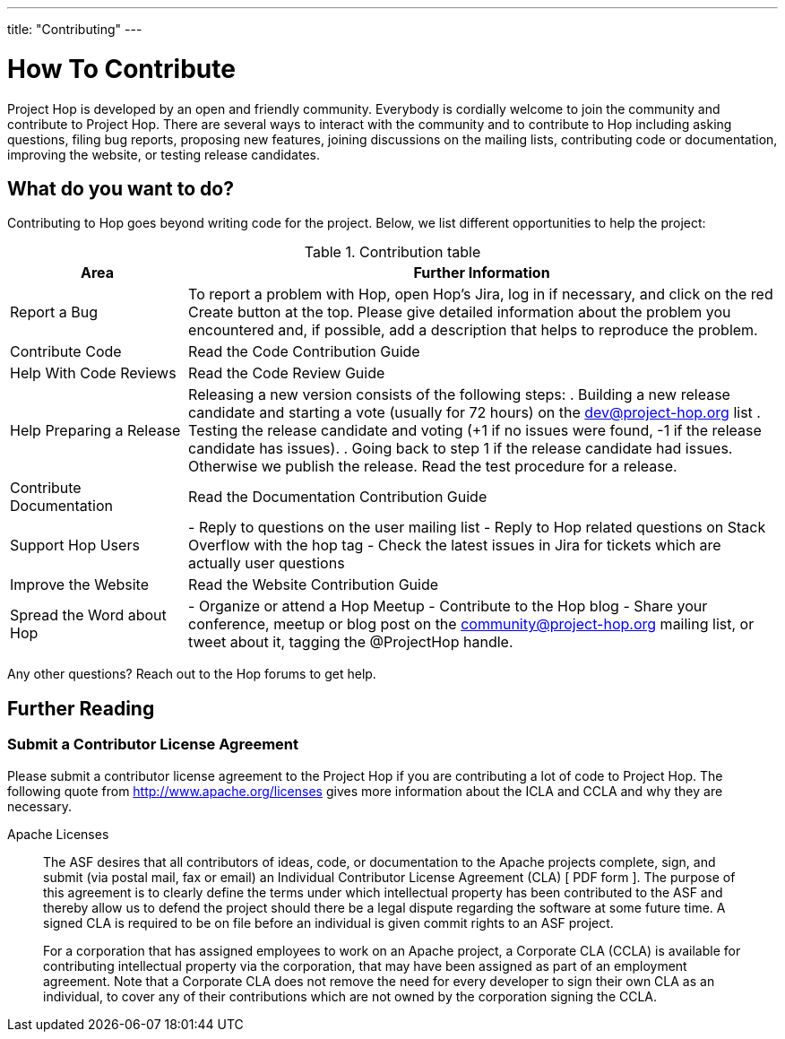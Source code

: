 ---
title: "Contributing"
---

= How To Contribute

Project Hop is developed by an open and friendly community. Everybody is cordially welcome to join the community and contribute to Project Hop. There are several ways to interact with the community and to contribute to Hop including asking questions, filing bug reports, proposing new features, joining discussions on the mailing lists, contributing code or documentation, improving the website, or testing release candidates.

== What do you want to do?
Contributing to Hop goes beyond writing code for the project. Below, we list different opportunities to help the project:

.Contribution table
[width="100%", ,cols="3,10", options="header,footer"]
|============================
|Area |Further Information
|Report a Bug|To report a problem with Hop, open Hop’s Jira, log in if necessary, and click on the red Create button at the top.
Please give detailed information about the problem you encountered and, if possible, add a description that helps to reproduce the problem.
|Contribute Code|Read the Code Contribution Guide
|Help With Code Reviews|Read the Code Review Guide
|Help Preparing a Release|
Releasing a new version consists of the following steps:
. Building a new release candidate and starting a vote (usually for 72 hours) on the dev@project-hop.org list
. Testing the release candidate and voting (+1 if no issues were found, -1 if the release candidate has issues).
. Going back to step 1 if the release candidate had issues. Otherwise we publish the release.
Read the test procedure for a release.
|Contribute Documentation|Read the Documentation Contribution Guide
|Support Hop Users|
- Reply to questions on the user mailing list
- Reply to Hop related questions on Stack Overflow with the hop tag
- Check the latest issues in Jira for tickets which are actually user questions
|Improve the Website|Read the Website Contribution Guide
|Spread the Word about Hop|
- Organize or attend a Hop Meetup
- Contribute to the Hop blog
- Share your conference, meetup or blog post on the community@project-hop.org mailing list, or tweet about it, tagging the @ProjectHop handle.
|============================
Any other questions? Reach out to the Hop forums to get help.

== Further Reading
=== Submit a Contributor License Agreement
Please submit a contributor license agreement to the Project Hop if you are contributing a lot of code to Project Hop. The following quote from http://www.apache.org/licenses gives more information about the ICLA and CCLA and why they are necessary.

.Apache Licenses
[[apachelicense]]
// [quote, Abraham Lincoln, Address delivered at the dedication of the Cemetery at Gettysburg]
____
The ASF desires that all contributors of ideas, code, or documentation to the Apache projects complete, sign, and submit (via postal mail, fax or email) an Individual Contributor License Agreement (CLA) [ PDF form ]. The purpose of this agreement is to clearly define the terms under which intellectual property has been contributed to the ASF and thereby allow us to defend the project should there be a legal dispute regarding the software at some future time. A signed CLA is required to be on file before an individual is given commit rights to an ASF project.

For a corporation that has assigned employees to work on an Apache project, a Corporate CLA (CCLA) is available for contributing intellectual property via the corporation, that may have been assigned as part of an employment agreement. Note that a Corporate CLA does not remove the need for every developer to sign their own CLA as an individual, to cover any of their contributions which are not owned by the corporation signing the CCLA.
____